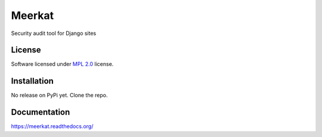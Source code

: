 =======
Meerkat
=======

.. start-badges

|travis|
|docs|
|landscape|
|version|
|wheel|

.. |codecov|
.. |supported-versions|
.. |supported-implementations|

.. |docs| image:: https://readthedocs.org/projects/meerkat/badge/?version=latest
    :target: https://meerkat.readthedocs.io/en/latest/
    :alt: Documentation Status

.. |travis| image:: https://travis-ci.org/Pawamoy/django-meerkat.svg?branch=master
    :alt: Travis-CI Build Status
    :target: https://travis-ci.org/Pawamoy/django-meerkat/

.. |codecov| image:: https://codecov.io/github/Pawamoy/django-meerkat/coverage.svg?branch=master
    :alt: Coverage Status
    :target: https://codecov.io/github/Pawamoy/django-meerkat/

.. |landscape| image:: https://landscape.io/github/Pawamoy/django-meerkat/master/landscape.svg?style=flat
    :target: https://landscape.io/github/Pawamoy/django-meerkat/
    :alt: Code Quality Status

.. |version| image:: https://img.shields.io/pypi/v/django-meerkat.svg?style=flat
    :alt: PyPI Package latest release
    :target: https://pypi.python.org/pypi/django-meerkat/

.. |downloads| image:: https://img.shields.io/pypi/dm/django-meerkat.svg?style=flat
    :alt: PyPI Package monthly downloads
    :target: https://pypi.python.org/pypi/django-meerkat/

.. |wheel| image:: https://img.shields.io/pypi/wheel/django-meerkat.svg?style=flat
    :alt: PyPI Wheel
    :target: https://pypi.python.org/pypi/django-meerkat/

.. |supported-versions| image:: https://img.shields.io/pypi/pyversions/django-meerkat.svg?style=flat
    :alt: Supported versions
    :target: https://pypi.python.org/pypi/django-meerkat/

.. |supported-implementations| image:: https://img.shields.io/pypi/implementation/django-meerkat.svg?style=flat
    :alt: Supported implementations
    :target: https://pypi.python.org/pypi/django-meerkat/


.. end-badges

Security audit tool for Django sites

License
=======

Software licensed under `MPL 2.0`_ license.

.. _MPL 2.0 : https://www.mozilla.org/en-US/MPL/2.0/

Installation
============

No release on PyPi yet. Clone the repo.

Documentation
=============

https://meerkat.readthedocs.org/
